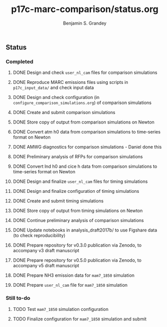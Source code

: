 #+TITLE: p17c-marc-comparison/status.org
#+AUTHOR: Benjamin S. Grandey
#+OPTIONS: ^:nil

** Status

*** Completed
***** DONE Design and check =user_nl_cam= files for comparison simulations
CLOSED: [2017-07-21 Fri 11:48]
***** DONE Reproduce MARC emissions files using scripts in =p17c_input_data/= and check input data
CLOSED: [2017-07-21 Fri 14:34]
***** DONE Design and check configuration (in =configure_comparison_simulations.org=) of comparison simulations
CLOSED: [2017-07-21 Fri 14:35]
***** DONE Create and submit comparison simulations
CLOSED: [2017-07-21 Fri 14:47]
***** DONE Store copy of output from comparison simulations on Newton
CLOSED: [2017-08-16 Wed 15:22]
***** DONE Convert atm h0 data from comparison simulations to time-series format on Newton
CLOSED: [2017-08-21 Mon 14:39]
***** DONE AMWG diagnostics for comparison simulations - Daniel done this
CLOSED: [2017-08-23 Wed 16:30]
***** DONE Preliminary analysis of RFPs for comparison simulations
CLOSED: [2017-08-24 Thu 12:39]
***** DONE Convert lnd h0 and cice h data from comparison simulations to time-series format on Newton
CLOSED: [2017-10-24 Tue 18:54]
***** DONE Design and finalize =user_nl_cam= files for timing simulations
CLOSED: [2017-10-25 Wed 15:03]
***** DONE Design and finalize configuration of timing simulations
CLOSED: [2017-10-25 Wed 15:03]
***** DONE Create and submit timing simulations
CLOSED: [2017-10-25 Wed 16:14]
***** DONE Store copy of output from timing simulations on Newton
CLOSED: [2017-10-26 Thu 11:45]
***** DONE Continue preliminary analysis of comparison simulations
CLOSED: [2017-10-26 Thu 15:04]
***** DONE Update notebooks in analysis_draft2017b/ to use Figshare data (to check reproducibility)
CLOSED: [2017-12-12 Tue 14:20]
***** DONE Prepare repository for v0.3.0 publication via Zenodo, to accompany v3 draft manuscript
CLOSED: [2017-12-12 Tue 16:35]
***** DONE Prepare repository for v0.5.0 publication via Zenodo, to accompany v5 draft manuscript
CLOSED: [2018-02-01 Thu 11:21]
***** DONE Prepare NH3 emission data for =mam7_1850= simulation
CLOSED: [2018-06-06 Wed 15:53]
***** DONE Prepare =user_nl_cam= file for =mam7_1850= simulation
CLOSED: [2018-06-06 Wed 15:53]
*** Still to-do
***** TODO Test =mam7_1850= simulation configuration
***** TODO Finalize configuration for =mam7_1850= simulation and submit
